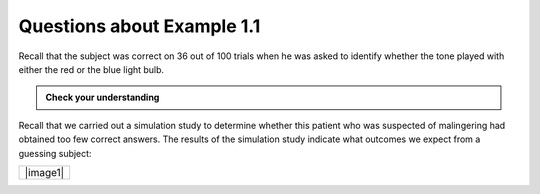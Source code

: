 Questions about Example 1.1
---------------------------

Recall that the subject was correct on 36 out of 100 trials when he
was asked to identify whether the tone played with either the red or
the blue light bulb.

.. admonition:: Check your understanding

    .. mchoice:: mc_example11_population
        :answer_a: All trials of the experiment for a hearing impaired individual.
        :answer_b: The 100 answer of a hearing impaired person that were observed.
        :answer_c: Whether or not the hearing impaired person answered correctly.
        :correct: a
        :feedback_a: Here we are imagining giving the survey to a claimant many, many times.  This allows us to imagine what the number of correct answers should be if a person was truly guessing.

         What is the population of interest?

    .. mchoice:: mc_example11_sample
        :answer_a: All trials of the experiment for a hearing impaired individual.
        :answer_b: The 100 answer of a hearing impaired person that were observed.
        :answer_c: Whether or not the hearing impaired person answered correctly.
        :correct: b
        :feedback_b: We are thinking of the 100 answers are the sample for this experiement. In particular, we would note whether or not each questions was answered correctly.a

         Which of the following best describes the sample?

    .. mchoice:: mc_example11_variable
        :answer_a: All trials of the experiment for a hearing impaired individual.
        :answer_b: The 100 answer of a hearing impaired person that were observed.
        :answer_c: Whether or not the hearing impaired person answered correctly.
        :correct: c
        :feedback_c: We are thinking of the 100 answers are the sample for this experiement. In particular, we would note whether or not each questions was answered correctly.a

         Which of the following best describes the variable?

Recall that we carried out a simulation study to determine whether this
patient who was suspected of malingering had obtained too few correct
answers. The results of the simulation study indicate what outcomes we
expect from a guessing subject:

+------------+
| |image1|   |
+------------+


.. mchoice:: mc1.1_1
    :answer_a: One set of 100 trials
    :answer_b: One correct guess
    :answer_c: One trial
    :answer_d: The number of correct guesses in 100 trials
    :correct: d
    :feedback_a: HINT: Last class we recorded the number of correct guesses in 12 trials, but now we are doing 100 trials.  What should we record?
    :feedback_b: HINT: Last class we recorded the number of correct guesses in 12 trials, but now we are doing 100 trials.  What should we record?
    :feedback_c: HINT: Last class we recorded the number of correct guesses in 12 trials, but now we are doing 100 trials.  What should we record?
    :feedback_d: Each dot represents to the number of correct guesses in 100 trials

    What does each dot/star represent?

.. mchoice:: mc1.1_2
    :answer_a: Answering incorrectly on purpose
    :answer_b: Consistent with guessing
    :correct: a
    :feedback_a: This answer would not be consistent with guessing, as the number of times that a hearing impaired person would guess 36 or fewer correct is very low.
    :feedback_b: Guessing 36 correct is not a typical result.  Notice that it is very rare to guess 36 or fewer correct. If someone is guessing, it would be much more likely to between 40 and 60 answers correct.

    Based on the results of this simulation study, do you
    believe the patient’s outcome of 36 correct out of 100 was consistent
    with guessing, or do these results indicate that he may have been
    answering incorrectly on purpose in order to mislead the researchers
    into believing he was hearing impaired?

.. mchoice:: mc1.1_3
    :answer_a: Yes
    :answer_b: No
    :correct: b
    :feedback_a: To <i>confidently</i> establish that the person was answering incorrectly on purpose, we would need the person to get an <i>unusually</i> small number of correct answers.  In this case, 48 correct would **not** be unusual as it happened fairly frequently in the simultion.
    :feedback_b: While the person may have been answering incorrectly on purpose, their results were not unusual when compaired to someone that was guessing.  Therefore we cannot <i>confidently</i> conclude that this person was making mistakes on purpose.

    Now suppose that another person was tested in the same way, and this person
    answered 48 out of the 100 trials correctly.  Can we **confidently** conclude
    that this person was purposefully answering the questions
    incorrectly?
